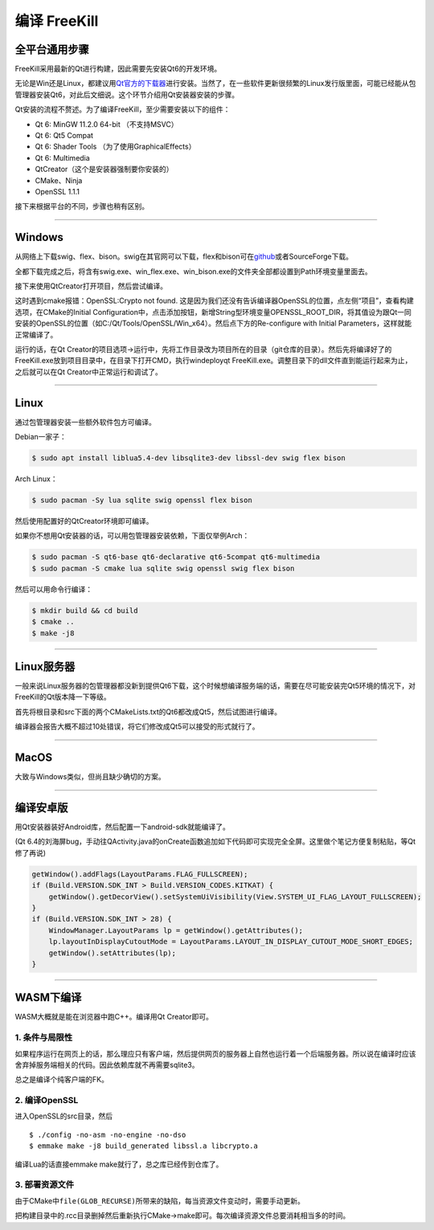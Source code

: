 编译 FreeKill
=============

全平台通用步骤
--------------

FreeKill采用最新的Qt进行构建，因此需要先安装Qt6的开发环境。

无论是Win还是Linux，都建议用\ `Qt官方的下载器 <https://download.qt.io/official_releases/online_installers/>`__\ 进行安装。当然了，在一些软件更新很频繁的Linux发行版里面，可能已经能从包管理器安装Qt6，对此后文细说。这个环节介绍用Qt安装器安装的步骤。

Qt安装的流程不赘述。为了编译FreeKill，至少需要安装以下的组件：

- Qt 6: MinGW 11.2.0 64-bit （不支持MSVC）
- Qt 6: Qt5 Compat
- Qt 6: Shader Tools （为了使用GraphicalEffects）
- Qt 6: Multimedia
- QtCreator（这个是安装器强制要你安装的）
- CMake、Ninja
- OpenSSL 1.1.1

接下来根据平台的不同，步骤也稍有区别。

--------------

Windows
-------

从网络上下载swig、flex、bison。swig在其官网可以下载，flex和bison可在\ `github <https://github.com/lexxmark/winflexbison/releases/>`__\ 或者SourceForge下载。

全都下载完成之后，将含有swig.exe、win_flex.exe、win_bison.exe的文件夹全部都设置到Path环境变量里面去。

接下来使用QtCreator打开项目，然后尝试编译。

这时遇到cmake报错：OpenSSL:Crypto not found.  这是因为我们还没有告诉编译器OpenSSL的位置，点左侧“项目”，查看构建选项，在CMake的Initial Configuration中，点击添加按钮，新增String型环境变量OPENSSL_ROOT_DIR，将其值设为跟Qt一同安装的OpenSSL的位置（如C:/Qt/Tools/OpenSSL/Win_x64）。然后点下方的Re-configure with Initial Parameters，这样就能正常编译了。

运行的话，在Qt Creator的项目选项->运行中，先将工作目录改为项目所在的目录（git仓库的目录）。然后先将编译好了的FreeKill.exe放到项目目录中，在目录下打开CMD，执行windeployqt FreeKill.exe。调整目录下的dll文件直到能运行起来为止，之后就可以在Qt Creator中正常运行和调试了。

--------------

Linux
-----

通过包管理器安装一些额外软件包方可编译。

Debian一家子：

.. code:: sh

   $ sudo apt install liblua5.4-dev libsqlite3-dev libssl-dev swig flex bison

Arch Linux：

.. code:: sh

   $ sudo pacman -Sy lua sqlite swig openssl flex bison

然后使用配置好的QtCreator环境即可编译。

如果你不想用Qt安装器的话，可以用包管理器安装依赖，下面仅举例Arch：

.. code:: sh

   $ sudo pacman -S qt6-base qt6-declarative qt6-5compat qt6-multimedia
   $ sudo pacman -S cmake lua sqlite swig openssl swig flex bison

然后可以用命令行编译：

.. code:: sh

   $ mkdir build && cd build
   $ cmake ..
   $ make -j8

--------------

Linux服务器
-----------

一般来说Linux服务器的包管理器都没新到提供Qt6下载，这个时候想编译服务端的话，需要在尽可能安装完Qt5环境的情况下，对FreeKill的Qt版本降一下等级。

首先将根目录和src下面的两个CMakeLists.txt的Qt6都改成Qt5，然后试图进行编译。

编译器会报告大概不超过10处错误，将它们修改成Qt5可以接受的形式就行了。

--------------

MacOS
-----

大致与Windows类似，但尚且缺少确切的方案。

--------------

编译安卓版
----------

用Qt安装器装好Android库，然后配置一下android-sdk就能编译了。

(Qt
6.4的刘海屏bug，手动往QActivity.java的onCreate函数追加如下代码即可实现完全全屏。这里做个笔记方便复制粘贴，等Qt修了再说)

.. code:: java

   getWindow().addFlags(LayoutParams.FLAG_FULLSCREEN);
   if (Build.VERSION.SDK_INT > Build.VERSION_CODES.KITKAT) {
       getWindow().getDecorView().setSystemUiVisibility(View.SYSTEM_UI_FLAG_LAYOUT_FULLSCREEN);
   }
   if (Build.VERSION.SDK_INT > 28) {
       WindowManager.LayoutParams lp = getWindow().getAttributes();
       lp.layoutInDisplayCutoutMode = LayoutParams.LAYOUT_IN_DISPLAY_CUTOUT_MODE_SHORT_EDGES;
       getWindow().setAttributes(lp);
   }

--------------

WASM下编译
----------

WASM大概就是能在浏览器中跑C++。编译用Qt Creator即可。

1. 条件与局限性
~~~~~~~~~~~~~~~

如果程序运行在网页上的话，那么理应只有客户端，然后提供网页的服务器上自然也运行着一个后端服务器。所以说在编译时应该舍弃掉服务端相关的代码。因此依赖库就不再需要sqlite3。

总之是编译个纯客户端的FK。

2. 编译OpenSSL
~~~~~~~~~~~~~~

进入OpenSSL的src目录，然后

::

   $ ./config -no-asm -no-engine -no-dso
   $ emmake make -j8 build_generated libssl.a libcrypto.a

编译Lua的话直接emmake make就行了，总之库已经传到仓库了。

3. 部署资源文件
~~~~~~~~~~~~~~~

由于CMake中\ ``file(GLOB_RECURSE)``\ 所带来的缺陷，每当资源文件变动时，需要手动更新。

把构建目录中的.rcc目录删掉然后重新执行CMake->make即可。每次编译资源文件总要消耗相当多的时间。
